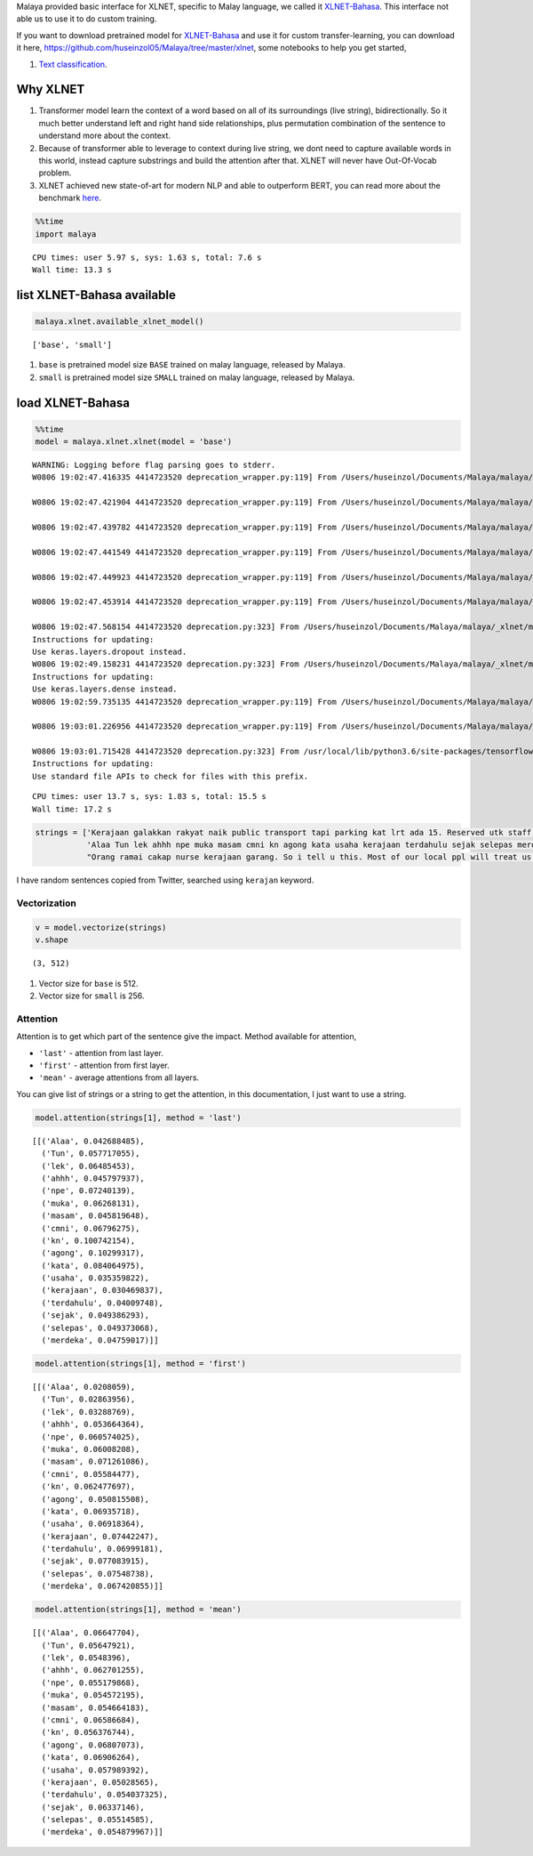 
Malaya provided basic interface for XLNET, specific to Malay language,
we called it
`XLNET-Bahasa <https://github.com/huseinzol05/Malaya/tree/master/xlnet>`__.
This interface not able us to use it to do custom training.

If you want to download pretrained model for
`XLNET-Bahasa <https://github.com/huseinzol05/Malaya/tree/master/xlnet>`__
and use it for custom transfer-learning, you can download it here,
https://github.com/huseinzol05/Malaya/tree/master/xlnet, some notebooks
to help you get started,

1. `Text
   classification <https://github.com/huseinzol05/Malaya/tree/master/xlnet/finetune-subjectivity>`__.

Why XLNET
---------

1. Transformer model learn the context of a word based on all of its
   surroundings (live string), bidirectionally. So it much better
   understand left and right hand side relationships, plus permutation
   combination of the sentence to understand more about the context.
2. Because of transformer able to leverage to context during live
   string, we dont need to capture available words in this world,
   instead capture substrings and build the attention after that. XLNET
   will never have Out-Of-Vocab problem.
3. XLNET achieved new state-of-art for modern NLP and able to outperform
   BERT, you can read more about the benchmark
   `here <https://github.com/zihangdai/xlnet#results-on-reading-comprehension>`__.

.. code:: ipython3

    %%time
    import malaya


.. parsed-literal::

    CPU times: user 5.97 s, sys: 1.63 s, total: 7.6 s
    Wall time: 13.3 s


list XLNET-Bahasa available
---------------------------

.. code:: ipython3

    malaya.xlnet.available_xlnet_model()




.. parsed-literal::

    ['base', 'small']



1. ``base`` is pretrained model size ``BASE`` trained on malay language,
   released by Malaya.
2. ``small`` is pretrained model size ``SMALL`` trained on malay
   language, released by Malaya.

load XLNET-Bahasa
-----------------

.. code:: ipython3

    %%time
    model = malaya.xlnet.xlnet(model = 'base')


.. parsed-literal::

    WARNING: Logging before flag parsing goes to stderr.
    W0806 19:02:47.416335 4414723520 deprecation_wrapper.py:119] From /Users/huseinzol/Documents/Malaya/malaya/_xlnet/xlnet.py:70: The name tf.gfile.Open is deprecated. Please use tf.io.gfile.GFile instead.
    
    W0806 19:02:47.421904 4414723520 deprecation_wrapper.py:119] From /Users/huseinzol/Documents/Malaya/malaya/xlnet.py:62: The name tf.placeholder is deprecated. Please use tf.compat.v1.placeholder instead.
    
    W0806 19:02:47.439782 4414723520 deprecation_wrapper.py:119] From /Users/huseinzol/Documents/Malaya/malaya/_xlnet/xlnet.py:253: The name tf.variable_scope is deprecated. Please use tf.compat.v1.variable_scope instead.
    
    W0806 19:02:47.441549 4414723520 deprecation_wrapper.py:119] From /Users/huseinzol/Documents/Malaya/malaya/_xlnet/xlnet.py:253: The name tf.AUTO_REUSE is deprecated. Please use tf.compat.v1.AUTO_REUSE instead.
    
    W0806 19:02:47.449923 4414723520 deprecation_wrapper.py:119] From /Users/huseinzol/Documents/Malaya/malaya/_xlnet/modeling.py:686: The name tf.logging.info is deprecated. Please use tf.compat.v1.logging.info instead.
    
    W0806 19:02:47.453914 4414723520 deprecation_wrapper.py:119] From /Users/huseinzol/Documents/Malaya/malaya/_xlnet/modeling.py:693: The name tf.get_variable is deprecated. Please use tf.compat.v1.get_variable instead.
    
    W0806 19:02:47.568154 4414723520 deprecation.py:323] From /Users/huseinzol/Documents/Malaya/malaya/_xlnet/modeling.py:797: dropout (from tensorflow.python.layers.core) is deprecated and will be removed in a future version.
    Instructions for updating:
    Use keras.layers.dropout instead.
    W0806 19:02:49.158231 4414723520 deprecation.py:323] From /Users/huseinzol/Documents/Malaya/malaya/_xlnet/modeling.py:99: dense (from tensorflow.python.layers.core) is deprecated and will be removed in a future version.
    Instructions for updating:
    Use keras.layers.dense instead.
    W0806 19:02:59.735135 4414723520 deprecation_wrapper.py:119] From /Users/huseinzol/Documents/Malaya/malaya/xlnet.py:75: The name tf.InteractiveSession is deprecated. Please use tf.compat.v1.InteractiveSession instead.
    
    W0806 19:03:01.226956 4414723520 deprecation_wrapper.py:119] From /Users/huseinzol/Documents/Malaya/malaya/xlnet.py:81: The name tf.train.Saver is deprecated. Please use tf.compat.v1.train.Saver instead.
    
    W0806 19:03:01.715428 4414723520 deprecation.py:323] From /usr/local/lib/python3.6/site-packages/tensorflow/python/training/saver.py:1276: checkpoint_exists (from tensorflow.python.training.checkpoint_management) is deprecated and will be removed in a future version.
    Instructions for updating:
    Use standard file APIs to check for files with this prefix.


.. parsed-literal::

    CPU times: user 13.7 s, sys: 1.83 s, total: 15.5 s
    Wall time: 17.2 s


.. code:: ipython3

    strings = ['Kerajaan galakkan rakyat naik public transport tapi parking kat lrt ada 15. Reserved utk staff rapid je dah berpuluh. Park kereta tepi jalan kang kene saman dgn majlis perbandaran. Kereta pulak senang kene curi. Cctv pun tak ada. Naik grab dah 5-10 ringgit tiap hari. Gampang juga',
               'Alaa Tun lek ahhh npe muka masam cmni kn agong kata usaha kerajaan terdahulu sejak selepas merdeka',
               "Orang ramai cakap nurse kerajaan garang. So i tell u this. Most of our local ppl will treat us as hamba abdi and they don't respect us as a nurse"]

I have random sentences copied from Twitter, searched using ``kerajan``
keyword.

Vectorization
^^^^^^^^^^^^^

.. code:: ipython3

    v = model.vectorize(strings)
    v.shape




.. parsed-literal::

    (3, 512)



1. Vector size for ``base`` is 512.
2. Vector size for ``small`` is 256.

Attention
^^^^^^^^^

Attention is to get which part of the sentence give the impact. Method
available for attention,

-  ``'last'`` - attention from last layer.
-  ``'first'`` - attention from first layer.
-  ``'mean'`` - average attentions from all layers.

You can give list of strings or a string to get the attention, in this
documentation, I just want to use a string.

.. code:: ipython3

    model.attention(strings[1], method = 'last')




.. parsed-literal::

    [[('Alaa', 0.042688485),
      ('Tun', 0.057717055),
      ('lek', 0.06485453),
      ('ahhh', 0.045797937),
      ('npe', 0.07240139),
      ('muka', 0.06268131),
      ('masam', 0.045819648),
      ('cmni', 0.06796275),
      ('kn', 0.100742154),
      ('agong', 0.10299317),
      ('kata', 0.084064975),
      ('usaha', 0.035359822),
      ('kerajaan', 0.030469837),
      ('terdahulu', 0.04009748),
      ('sejak', 0.049386293),
      ('selepas', 0.049373068),
      ('merdeka', 0.04759017)]]



.. code:: ipython3

    model.attention(strings[1], method = 'first')




.. parsed-literal::

    [[('Alaa', 0.0208059),
      ('Tun', 0.02863956),
      ('lek', 0.03288769),
      ('ahhh', 0.053664364),
      ('npe', 0.060574025),
      ('muka', 0.06008208),
      ('masam', 0.071261086),
      ('cmni', 0.05584477),
      ('kn', 0.062477697),
      ('agong', 0.050815508),
      ('kata', 0.06935718),
      ('usaha', 0.06918364),
      ('kerajaan', 0.07442247),
      ('terdahulu', 0.06999181),
      ('sejak', 0.077083915),
      ('selepas', 0.07548738),
      ('merdeka', 0.067420855)]]



.. code:: ipython3

    model.attention(strings[1], method = 'mean')




.. parsed-literal::

    [[('Alaa', 0.06647704),
      ('Tun', 0.05647921),
      ('lek', 0.0548396),
      ('ahhh', 0.062701255),
      ('npe', 0.055179868),
      ('muka', 0.054572195),
      ('masam', 0.054664183),
      ('cmni', 0.06586684),
      ('kn', 0.056376744),
      ('agong', 0.06807073),
      ('kata', 0.06906264),
      ('usaha', 0.057989392),
      ('kerajaan', 0.05028565),
      ('terdahulu', 0.054037325),
      ('sejak', 0.06337146),
      ('selepas', 0.05514585),
      ('merdeka', 0.054879967)]]


